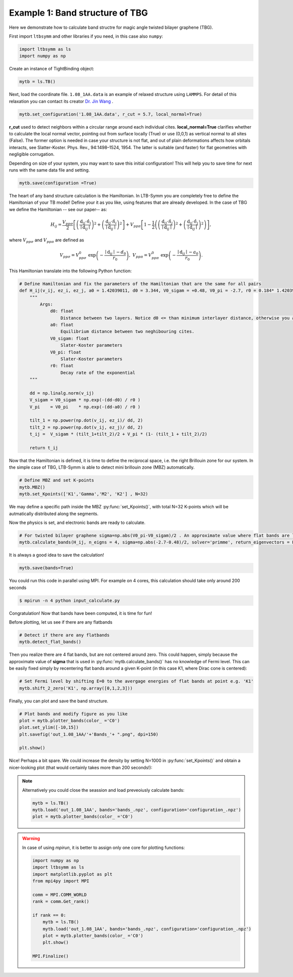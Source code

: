 .. .. bibliograpy:: my_references.bib


Example 1: Band structure of TBG
--------------------------------

Here we demonstrate how to calculate band structre for magic angle twisted bilayer graphene (TBG).


First import ``ltbsymm`` and other libraries if you need, in this case also ``numpy``:

.. code:: ipython3

    import ltbsymm as ls
    import numpy as np

Create an instance of TightBinding object:

.. code:: ipython3

    mytb = ls.TB()

Next, load the coordinate file. ``1.08_1AA.data`` is an example of relaxed structure using ``LAMMPS``. For detail of this relaxation you can contact its creator  `Dr. Jin Wang <jinwang@sissa.it>`_ .


.. code:: ipython3

    mytb.set_configuration('1.08_1AA.data', r_cut = 5.7, local_normal=True)

**r_cut** used to detect neighbors within a circular range around each individual cites.
**local_normal=True** clarifies whether to calculate the local normal vector, pointing out from surface locally (True) or use (0,0,1) as vertical normal to all sites (False). The former option is needed in case your structure is not flat, and out of plain deformations affects how orbitals interacts, see Slatter-Koster. Phys. Rev., 94:1498–1524, 1954. The latter is suitable (and faster) for flat geometries with negligible corrugation.


Depending on size of your system, you may want to save this initial configuration! This will help you to save time for next runs with the same data file and setting.

.. code:: ipython3

    mytb.save(configuration =True)


The heart of any band structure calculation is the Hamiltonian. In LTB-Symm you are completely free to define the Hamiltonian of your TB model! Define your it as you like, using features that are already developed.
In the case of TBG we define the Hamiltonian -- see our paper-- as:

.. (AS: which features, what constrains does it need to satisfy? At least in terms of coding; if these are better specified in the documentation, we need to say it). Ali: sure will do later.


.. math::

    H_{ij}= \frac{V_{pp\sigma}}{2} \left[ \left(\frac{\textbf{d}_{ij} \cdot \hat{n_i} }{ \mid\textbf{d}_{ij}\mid  }\right)^2 + \left(\frac{\textbf{d}_{ij} \cdot \hat{n_i} }{ \mid\textbf{d}_{ij}\mid  }\right)^2 \right]  +  V_{pp\pi}  \left[ 1-\frac{1}{2} \left( \left(\frac{\textbf{d}_{ij} \cdot \hat{n_j} }{ \mid\textbf{d}_{ij}\mid  }\right)^2 + \left(\frac{\textbf{d}_{ij} \cdot \hat{n_j} }{ \mid\textbf{d}_{ij}\mid  }\right)^2 \right) \right],


where :math:`V_{pp\sigma}` and :math:`V_{pp\pi}` are defined as


.. math::

    V_{pp\sigma} = V_{pp\sigma}^0 \; \exp{\left(-\frac{ \mid\textbf{d}_{ij}\mid -d_0}{r_0}\right)}, \;\;\; V_{pp\pi} = V_{pp\pi}^0 \; \exp{\left(-\frac{ \mid\textbf{d}_{ij}\mid -a_0}{r_0}\right)} .

.. (AS: perhaps some references? E.g. "This is essentially the Hamiltonian used in Ref ...." ) I added see our paper

This Hamiltonian translate into the following Python function:

.. code:: ipython3

    # Define Hamiltonian and fix the parameters of the Hamiltonian that are the same for all pairs
    def H_ij(v_ij, ez_i, ez_j, a0 = 1.42039011, d0 = 3.344, V0_sigam = +0.48, V0_pi = -2.7, r0 = 0.184* 1.42039011 * np.sqrt(3) ):
        """
            Args:
                d0: float
                    Distance between two layers. Notice d0 <= than minimum interlayer distance, otherwise you are exponentially increasing interaction!
                a0: float
                    Equilibrium distance between two neghibouring cites.
                V0_sigam: float
                    Slater-Koster parameters
                V0_pi: float
                    Slater-Koster parameters
                r0: float
                    Decay rate of the exponential
        """

        dd = np.linalg.norm(v_ij)
        V_sigam = V0_sigam * np.exp(-(dd-d0) / r0 )
        V_pi    = V0_pi    * np.exp(-(dd-a0) / r0 )

        tilt_1 = np.power(np.dot(v_ij, ez_i)/ dd, 2)
        tilt_2 = np.power(np.dot(v_ij, ez_j)/ dd, 2)
        t_ij =  V_sigam * (tilt_1+tilt_2)/2 + V_pi * (1- (tilt_1 + tilt_2)/2)

        return t_ij


Now that the Hamiltonian is defined, it is time to define the reciprocal space, i.e. the right Brillouin zone for our system.
In the simple case of TBG, LTB-Symm is able to detect mini brillouin zone (MBZ) automatically.

.. code:: ipython3

    # Define MBZ and set K-points
    mytb.MBZ()
    mytb.set_Kpoints(['K1','Gamma','M2', 'K2'] , N=32)

   
We may define a specific path inside the MBZ :py:func:`set_Kpoints()`, with total N=32 K-points which will be autmatically distributed along the segments.

.. (AS: I would add a reference to Bilbao, e.g. "The high symmetry points in a BZ and the paths connecting them can be found at <bilbao website>) Ali: I assume users of this code understand BZ

Now the physics is set, and electronic bands are ready to calculate.

.. code:: ipython3

    # For twisted bilayer graphene sigma=np.abs(V0_pi-V0_sigam)/2 . An approximate value where flat bands are located
    mytb.calculate_bands(H_ij, n_eigns = 4, sigma=np.abs(-2.7-0.48)/2, solver='primme', return_eigenvectors = False)

It is always a good idea to save the calculation!

.. code:: ipython3

    mytb.save(bands=True)


You could run this code in parallel using MPI. For example on 4 cores, this calculation should take only around 200 seconds

.. code-block:: console

   $ mpirun -n 4 python input_calculate.py


Congratulation! Now that bands have been computed, it is time for fun!


Before plotting, let us see if there are any flatbands

.. code:: ipython3

    # Detect if there are any flatbands
    mytb.detect_flat_bands()

    
Then you realize there are 4 flat bands, but are not centered around zero. This could happen, simply because the approximate value of **sigma** that is used in :py:func:`mytb.calculate_bands()` has no knowledge of Fermi level. This can be easily fixed simply by recentering flat bands around a given K-point (in this case K1, where Dirac cone is centered): 

.. (AS: this is the culprit but not the reason. Can we add in one sentence how this sigma is linked to the shift?). Ali: no It's an experimental approximation, I don't know /don't care the link. 
.. (AS: is this really a random K points? Or is this where the Dirac cone are, so the point where you know the Fermi level must lie?) Ali: dirac cone
.. (AS: can't you put the output of the cell as well?) Ali: I don't understand

.. code:: ipython3

    # Set Fermi level by shifting E=0 to the avergage energies of flat bands at point e.g. 'K1'
    mytb.shift_2_zero('K1', np.array([0,1,2,3]))

Finally, you can plot and save the band structure.

.. code:: ipython3

    # Plot bands and modify figure as you like
    plot = mytb.plotter_bands(color_ ='C0')
    plot.set_ylim([-10,15])
    plt.savefig('out_1.08_1AA/'+'Bands_'+ ".png", dpi=150)

    plt.show()


.. image:: _images/Bands_N32.png
   :width: 400px


Nice! Perhaps a bit spare. We could increase the density by setting N=1000 in :py:func:`set_Kpoints()` and obtain a nicer-looking plot (that would certainly takes more than 200 seconds!):

.. image:: _images/Bands_N1000.png
   :width: 400px



.. note::

    Alternatively you could close the seassion and load preveoiusly calculate bands:

    .. code:: ipython3

        mytb = ls.TB()
        mytb.load('out_1.08_1AA', bands='bands_.npz', configuration='configuration_.npz')
        plot = mytb.plotter_bands(color_ ='C0')


.. warning::

    In case of using `mpirun`, it is better to assign only one core for plotting functions:

    .. code:: ipython3

        import numpy as np
        import ltbsymm as ls
        import matplotlib.pyplot as plt
        from mpi4py import MPI

        comm = MPI.COMM_WORLD
        rank = comm.Get_rank()

        if rank == 0:
            mytb = ls.TB()
            mytb.load('out_1.08_1AA', bands='bands_.npz', configuration='configuration_.npz')
            plot = mytb.plotter_bands(color_ ='C0')
            plt.show()

        MPI.Finalize()

